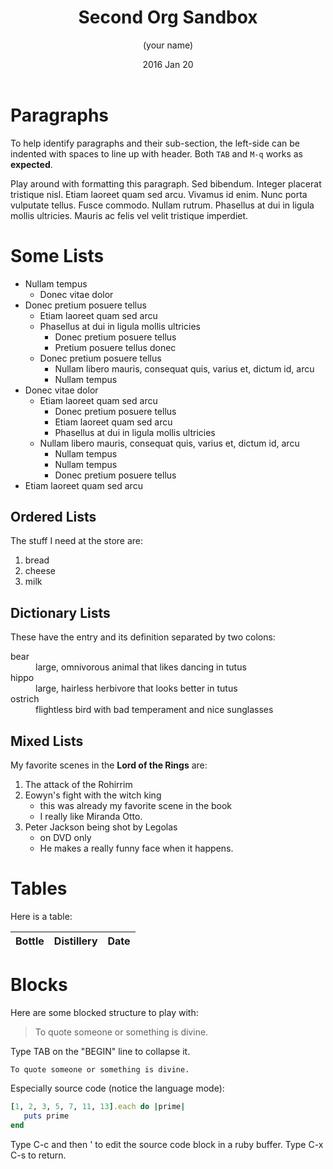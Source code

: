 #+TITLE:  Second Org Sandbox
#+AUTHOR: (your name)
#+EMAIL:  (your email)
#+DATE:   2016 Jan 20
#+TAGS:   orgmode

* Paragraphs

  To help identify paragraphs and their sub-section, the left-side can
  be indented with spaces to line up with header. Both =TAB= and =M-q=
  works as *expected*.

Play around with formatting this paragraph.
Sed bibendum. Integer placerat tristique nisl. Etiam laoreet quam sed arcu. Vivamus id enim.
Nunc porta vulputate tellus.
Fusce commodo.
Nullam rutrum.  Phasellus at dui in ligula mollis ultricies.  Mauris ac felis vel velit tristique imperdiet.

* Some Lists

  - Nullam tempus
    - Donec vitae dolor
  - Donec pretium posuere tellus
    - Etiam laoreet quam sed arcu
    - Phasellus at dui in ligula mollis ultricies
      - Donec pretium posuere tellus
      - Pretium posuere tellus donec
    - Donec pretium posuere tellus
      - Nullam libero mauris, consequat quis, varius et, dictum id, arcu
      - Nullam tempus
  - Donec vitae dolor
    - Etiam laoreet quam sed arcu
      - Donec pretium posuere tellus
      - Etiam laoreet quam sed arcu
      - Phasellus at dui in ligula mollis ultricies
    - Nullam libero mauris, consequat quis, varius et, dictum id, arcu
      - Nullam tempus
      - Nullam tempus
      - Donec pretium posuere tellus
  - Etiam laoreet quam sed arcu

** Ordered Lists

   The stuff I need at the store are:

   1. bread
   2. cheese
   3. milk

** Dictionary Lists

   These have the entry and its definition separated by two colons:

   - bear :: large, omnivorous animal that likes dancing in tutus
   - hippo :: large, hairless herbivore that looks better in tutus
   - ostrich :: flightless bird with bad temperament and nice sunglasses

** Mixed Lists

   My favorite scenes in the *Lord of the Rings* are:

   1. The attack of the Rohirrim
   2. Eowyn's fight with the witch king
      + this was already my favorite scene in the book
      + I really like Miranda Otto.
   3. Peter Jackson being shot by Legolas
      - on DVD only
      - He makes a really funny face when it happens.

* Tables

  Here is a table:

  | Bottle | Distillery | Date |
  |-

* Blocks

  Here are some blocked structure to play with:

  #+BEGIN_QUOTE
     To quote someone or something is divine.
  #+END_QUOTE

  Type TAB on the "BEGIN" line to collapse it.

  #+BEGIN_EXAMPLE
     To quote someone or something is divine.
  #+END_EXAMPLE

  Especially source code (notice the language mode):

  #+BEGIN_SRC ruby
    [1, 2, 3, 5, 7, 11, 13].each do |prime|
       puts prime
    end
  #+END_SRC

  Type C-c and then ' to edit the source code block in a ruby buffer.
  Type C-x C-s to return.
